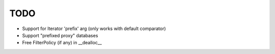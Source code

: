 TODO
====

* Support for Iterator 'prefix' arg (only works with default comparator)
* Support "prefixed proxy" databases
* Free FilterPolicy (if any) in __dealloc__
